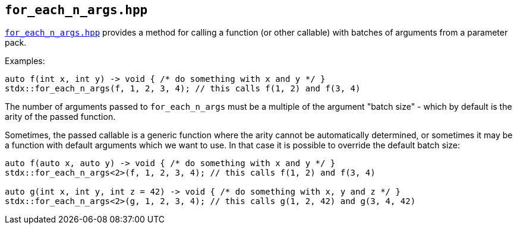 
== `for_each_n_args.hpp`

https://github.com/intel/cpp-std-extensions/blob/main/include/stdx/for_each_n_args.hpp[`for_each_n_args.hpp`]
provides a method for calling a function (or other callable) with batches of
arguments from a parameter pack.

Examples:
[source,cpp]
----
auto f(int x, int y) -> void { /* do something with x and y */ }
stdx::for_each_n_args(f, 1, 2, 3, 4); // this calls f(1, 2) and f(3, 4)
----

The number of arguments passed to `for_each_n_args` must be a multiple of the
argument "batch size" - which by default is the arity of the passed function.

Sometimes, the passed callable is a generic function where the arity cannot be
automatically determined, or sometimes it may be a function with default
arguments which we want to use. In that case it is possible to override the
default batch size:
[source,cpp]
----
auto f(auto x, auto y) -> void { /* do something with x and y */ }
stdx::for_each_n_args<2>(f, 1, 2, 3, 4); // this calls f(1, 2) and f(3, 4)

auto g(int x, int y, int z = 42) -> void { /* do something with x, y and z */ }
stdx::for_each_n_args<2>(g, 1, 2, 3, 4); // this calls g(1, 2, 42) and g(3, 4, 42)
----
